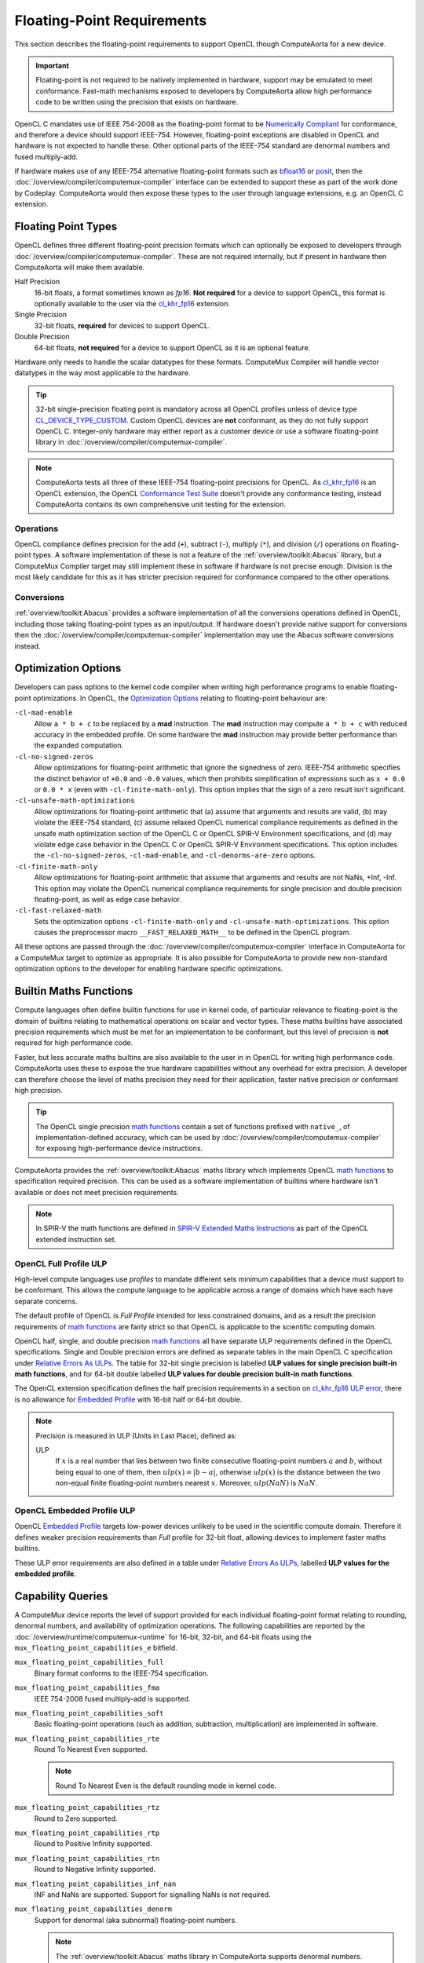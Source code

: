 Floating-Point Requirements
===========================

This section describes the floating-point requirements to support OpenCL though
ComputeAorta for a new device.

.. important::
  Floating-point is not required to be natively implemented in hardware, support
  may be emulated to meet conformance. Fast-math mechanisms exposed to
  developers by ComputeAorta allow high performance code to be written using the
  precision that exists on hardware.

OpenCL C mandates use of IEEE 754-2008 as the floating-point format to be
`Numerically Compliant`_ for conformance, and therefore a device should
support IEEE-754. However, floating-point exceptions are disabled in OpenCL and
hardware is not expected to handle these. Other optional parts of the IEEE-754
standard are denormal numbers and fused multiply-add.

If hardware makes use of any IEEE-754 alternative floating-point formats such
as `bfloat16`_ or `posit`_, then the
:doc:`/overview/compiler/computemux-compiler` interface can be extended to
support these as part of the work done by Codeplay. ComputeAorta would then
expose these types to the user through language extensions, e.g. an OpenCL C
extension.

.. _Numerically Compliant:
  https://www.khronos.org/registry/OpenCL/specs/3.0-unified/html/OpenCL_C.html#opencl-numerical-compliance
.. _bfloat16:
  https://en.wikipedia.org/wiki/Bfloat16_floating-point_format
.. _posit:
  https://en.wikipedia.org/wiki/Unum_(number_format)#Unum_III

Floating Point Types
--------------------

OpenCL defines three different floating-point precision formats which can
optionally be exposed to developers through
:doc:`/overview/compiler/computemux-compiler`. These are not required
internally, but if present in hardware then ComputeAorta will make them
available.

Half Precision
  16-bit floats, a format sometimes known as *fp16*. **Not required** for a
  device to support OpenCL, this format is optionally available to the user via
  the `cl_khr_fp16`_ extension.

Single Precision
  32-bit floats, **required** for devices to support OpenCL.

Double Precision
  64-bit floats, **not required** for a device to support OpenCL as it is an
  optional feature.

Hardware only needs to handle the scalar datatypes for these formats. ComputeMux
Compiler will handle vector datatypes in the way most applicable to the hardware.

.. tip::
  32-bit single-precision floating point is mandatory across all OpenCL profiles
  unless of device type `CL_DEVICE_TYPE_CUSTOM`_. Custom OpenCL devices are
  **not** conformant, as they do not fully support OpenCL C. Integer-only
  hardware may either report as a customer device or use a software
  floating-point library in :doc:`/overview/compiler/computemux-compiler`.

.. note::
  ComputeAorta tests all three of these IEEE-754 floating-point precisions for
  OpenCL. As `cl_khr_fp16`_ is an OpenCL extension, the OpenCL
  `Conformance Test Suite`_ doesn't provide any conformance testing, instead
  ComputeAorta contains its own comprehensive unit testing for the extension.

.. _cl_khr_fp16:
  https://www.khronos.org/registry/OpenCL/specs/3.0-unified/html/OpenCL_Ext.html#cl_khr_fp16
.. _Conformance Test Suite:
  https://github.com/KhronosGroup/OpenCL-CTS
.. _CL_DEVICE_TYPE_CUSTOM:
  https://www.khronos.org/registry/OpenCL/specs/3.0-unified/html/OpenCL_API.html#CL_DEVICE_TYPE_CUSTOM

Operations
~~~~~~~~~~

OpenCL compliance defines precision for the add (``+``), subtract (``-``),
multiply (``*``), and division (``/``) operations on floating-point types.
A software implementation of these is not a feature of the
:ref:`overview/toolkit:Abacus` library, but a ComputeMux Compiler target may
still implement these in software if hardware is not precise enough. Division
is the most likely candidate for this as it has stricter precision required for
conformance compared to the other operations.

.. seealso::
  See :ref:`overview/compiler/ir:floating-point precision requirements`
  for the precision requirements of these operations.

Conversions
~~~~~~~~~~~

:ref:`overview/toolkit:Abacus` provides a software implementation of all the
conversions operations defined in OpenCL, including those taking floating-point
types as an input/output. If hardware doesn't provide native support for
conversions then the :doc:`/overview/compiler/computemux-compiler`
implementation may use the Abacus software conversions instead.

Optimization Options
--------------------

Developers can pass options to the kernel code compiler when writing high
performance programs to enable floating-point optimizations. In OpenCL, the
`Optimization Options`_ relating to floating-point behaviour are:

``-cl-mad-enable``
  Allow ``a * b + c`` to be replaced by a **mad** instruction. The **mad**
  instruction may compute ``a * b + c`` with reduced accuracy in the embedded
  profile. On some hardware the **mad** instruction may provide better
  performance than the expanded computation.

``-cl-no-signed-zeros``
  Allow optimizations for floating-point arithmetic that ignore the signedness
  of zero. IEEE-754 arithmetic specifies the distinct behavior of ``+0.0`` and
  ``-0.0`` values, which then prohibits simplification of expressions such as
  ``x + 0.0`` or ``0.0 * x`` (even with ``-cl-finite-math-only``). This option
  implies that the sign of a zero result isn't significant.

``-cl-unsafe-math-optimizations``
  Allow optimizations for floating-point arithmetic that (a) assume that
  arguments and results are valid, (b) may violate the IEEE-754 standard, (c)
  assume relaxed OpenCL numerical compliance requirements as defined in the
  unsafe math optimization section of the OpenCL C or OpenCL SPIR-V Environment
  specifications, and (d) may violate edge case behavior in the OpenCL C or
  OpenCL SPIR-V Environment specifications. This option includes the
  ``-cl-no-signed-zeros``, ``-cl-mad-enable``, and ``-cl-denorms-are-zero``
  options.

``-cl-finite-math-only``
  Allow optimizations for floating-point arithmetic that assume that arguments
  and results are not NaNs, +Inf, -Inf. This option may violate the OpenCL
  numerical compliance requirements for single precision and double precision
  floating-point, as well as edge case behavior.

``-cl-fast-relaxed-math``
  Sets the optimization options ``-cl-finite-math-only`` and
  ``-cl-unsafe-math-optimizations``. This option causes the preprocessor macro
  ``__FAST_RELAXED_MATH__`` to be defined in the OpenCL program.

All these options are passed through the
:doc:`/overview/compiler/computemux-compiler` interface in ComputeAorta for a
ComputeMux target to optimize as appropriate. It is also possible for
ComputeAorta to provide new non-standard optimization options to the developer
for enabling hardware specific optimizations.

.. _Optimization Options:
  https://www.khronos.org/registry/OpenCL/specs/3.0-unified/html/OpenCL_API.html#optimization-options

Builtin Maths Functions
-----------------------

Compute languages often define builtin functions for use in kernel code, of
particular relevance to floating-point is the domain of builtins relating to
mathematical operations on scalar and vector types. These maths builtins have
associated precision requirements which must be met for an implementation to be
conformant, but this level of precision is **not** required for high performance
code.

Faster, but less accurate maths builtins are also available to the user in
in OpenCL for writing high performance code. ComputeAorta uses these to expose
the true hardware capabilities without any overhead for extra precision.
A developer can therefore choose the level of maths precision they need for
their application, faster native precision or conformant high precision.

.. tip::
  The OpenCL single precision `math functions`_ contain a set of functions
  prefixed with ``native_``, of implementation-defined accuracy, which can be
  used by :doc:`/overview/compiler/computemux-compiler` for exposing
  high-performance device instructions.

ComputeAorta provides the :ref:`overview/toolkit:Abacus` maths library
which implements OpenCL `math functions`_ to specification required precision.
This can be used as a software implementation of builtins where hardware isn't
available or does not meet precision requirements.

.. note::
  In SPIR-V the math functions are defined in `SPIR-V Extended Maths
  Instructions`_ as part of the OpenCL extended instruction set.

.. _SPIR-V Extended Maths Instructions:
  https://www.khronos.org/registry/spir-v/specs/unified1/OpenCL.ExtendedInstructionSet.100.html#_a_id_math_a_math_extended_instructions

.. _math functions:
  https://www.khronos.org/registry/OpenCL/specs/3.0-unified/html/OpenCL_C.html#math-functions


OpenCL Full Profile ULP
~~~~~~~~~~~~~~~~~~~~~~~

High-level compute languages use *profiles* to mandate different sets minimum
capabilities that a device must support to be conformant. This allows the
compute language to be applicable across a range of domains which have each
have separate concerns.

The default profile of OpenCL is *Full Profile* intended for less constrained
domains, and as a result the precision requirements of `math functions`_ are
fairly strict so that OpenCL is applicable to the scientific computing domain.

OpenCL half, single, and double precision `math functions`_ all have separate
ULP requirements defined in the OpenCL specifications.
Single and Double precision errors are defined as separate tables in the main
OpenCL C specification under `Relative Errors As ULPs`_. The table for 32-bit
single precision is labelled **ULP values for single precision built-in math
functions**, and for 64-bit double labelled **ULP values for double precision
built-in math functions**.

The OpenCL extension specification defines the half precision requirements in
a section on `cl_khr_fp16 ULP error`_, there is no allowance for
`Embedded Profile`_ with 16-bit half or 64-bit double.

.. note::
  Precision is measured in ULP (Units in Last Place), defined as:

  ULP
    If :math:`x` is a real number that lies between two finite consecutive
    floating-point numbers :math:`a` and :math:`b`, without being equal to one of
    them, then :math:`ulp(x) = |b - a|`, otherwise :math:`ulp(x)` is the distance
    between the two non-equal finite floating-point numbers nearest :math:`x`.
    Moreover, :math:`ulp(NaN)` is :math:`NaN`.

.. _Relative Errors As ULPs:
  https://www.khronos.org/registry/OpenCL/specs/3.0-unified/html/OpenCL_C.html#relative-error-as-ulps

.. _cl_khr_fp16 ULP error:
  https://www.khronos.org/registry/OpenCL/specs/3.0-unified/html/OpenCL_Ext.html#cl_khr_fp16-relative-error-as-ulps

OpenCL Embedded Profile ULP
~~~~~~~~~~~~~~~~~~~~~~~~~~~

OpenCL `Embedded Profile`_ targets low-power devices unlikely to be used in
the scientific compute domain. Therefore it defines weaker precision
requirements than *Full* profile for 32-bit float, allowing devices to implement
faster maths builtins.

These ULP error requirements are also defined in a table under
`Relative Errors As ULPs`_, labelled **ULP values for the embedded profile**.

Capability Queries
------------------

A ComputeMux device reports the level of support provided for each individual
floating-point format relating to rounding, denormal numbers, and
availability of optimization operations. The following capabilities are
reported by the :doc:`/overview/runtime/computemux-runtime` for 16-bit, 32-bit,
and 64-bit floats using the ``mux_floating_point_capabilities_e`` bitfield.

``mux_floating_point_capabilities_full``
  Binary format conforms to the IEEE-754 specification.

``mux_floating_point_capabilities_fma``
  IEEE 754-2008 fused multiply-add is supported.

``mux_floating_point_capabilities_soft``
  Basic floating-point operations (such as addition, subtraction,
  multiplication) are implemented in software.

``mux_floating_point_capabilities_rte``
  Round To Nearest Even supported.

  .. note::
    Round To Nearest Even is the default rounding mode in kernel code.

``mux_floating_point_capabilities_rtz``
  Round to Zero supported.

``mux_floating_point_capabilities_rtp``
  Round to Positive Infinity supported.

``mux_floating_point_capabilities_rtn``
  Round to Negative Infinity supported.

``mux_floating_point_capabilities_inf_nan``
  INF and NaNs are supported. Support for signalling NaNs is not required.

``mux_floating_point_capabilities_denorm``
  Support for denormal (aka subnormal) floating-point numbers.

  .. note::
    The :ref:`overview/toolkit:Abacus` maths library in ComputeAorta supports
    denormal numbers.

ComputeAorta primarily uses these values to respond to user queries made in
high-level languages, but the capabilities are also used to determine whether
the device meets any criteria imposed by the high-level language.

Conformance Capabilities
~~~~~~~~~~~~~~~~~~~~~~~~

The requirements for OpenCL devices not of type `CL_DEVICE_TYPE_CUSTOM`_, for
which there are no requirements, are documented in the table below using the
equivalent OpenCL capability to those reported by ComputeMux. The table
shows that `Embedded Profile`_ devices have a reduced set of requirements for
single precision floating-point compared to the default *Full* Profile.

+-----------------------------------+-------------------------------------------------------+
| **Floating-Point Format**         | **Required Capabilities**                             |
+-----------------------------------+-------------------------------------------------------+
| `16-bit Half`_                    | * `CL_FP_ROUND_TO_ZERO`_ or `CL_FP_ROUND_TO_NEAREST`_ |
|                                   | * `CL_FP_INF_NAN`_                                    |
+-----------------------------------+-------------------------------------------------------+
| `32-bit Single Full Profile`_     | * `CL_FP_ROUND_TO_NEAREST`_                           |
|                                   | * `CL_FP_INF_NAN`_                                    |
+-----------------------------------+-------------------------------------------------------+
| `32-bit Single Embedded Profile`_ | * `CL_FP_ROUND_TO_ZERO`_ or `CL_FP_ROUND_TO_NEAREST`_ |
+-----------------------------------+-------------------------------------------------------+
| `64-bit Double`_                  | * `CL_FP_FMA`_                                        |
|                                   | * `CL_FP_ROUND_TO_NEAREST`_                           |
|                                   | * `CL_FP_INF_NAN`_                                    |
|                                   | * `CL_FP_DENORM`_                                     |
+-----------------------------------+-------------------------------------------------------+

.. _Embedded Profile:
  https://www.khronos.org/registry/OpenCL/specs/3.0-unified/html/OpenCL_API.html#opencl-embedded-profile
.. _rounding modes:
  https://www.khronos.org/registry/OpenCL/specs/3.0-unified/html/OpenCL_C.html#rounding-modes-1
.. _32-bit Single Full Profile:
  https://www.khronos.org/registry/OpenCL/specs/3.0-unified/html/OpenCL_API.html#CL_DEVICE_SINGLE_FP_CONFIG
.. _32-bit Single Embedded Profile:
  https://www.khronos.org/registry/OpenCL/specs/3.0-unified/html/OpenCL_API.html#embedded-profile-single-fp-config-requirements
.. _64-bit Double:
  https://www.khronos.org/registry/OpenCL/specs/3.0-unified/html/OpenCL_API.html#CL_DEVICE_DOUBLE_FP_CONFIG
.. _16-bit Half:
  https://www.khronos.org/registry/OpenCL/specs/3.0-unified/html/OpenCL_Ext.html#cl_khr_fp16-ieee754-compliance
.. _CL_FP_FMA:
  https://www.khronos.org/registry/OpenCL/specs/3.0-unified/html/OpenCL_API.html#CL_FP_FMA
.. _CL_FP_DENORM:
  https://www.khronos.org/registry/OpenCL/specs/3.0-unified/html/OpenCL_API.html#CL_FP_DENORM
.. _CL_FP_INF_NAN:
  https://www.khronos.org/registry/OpenCL/specs/3.0-unified/html/OpenCL_API.html#CL_FP_INF_NAN
.. _CL_FP_ROUND_TO_NEAREST:
  https://www.khronos.org/registry/OpenCL/specs/3.0-unified/html/OpenCL_API.html#CL_FP_ROUND_TO_NEAREST
.. _CL_FP_ROUND_TO_ZERO:
  https://www.khronos.org/registry/OpenCL/specs/3.0-unified/html/OpenCL_API.html#CL_FP_ROUND_TO_ZERO
